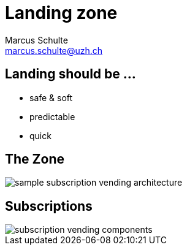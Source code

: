 :revealjsdir: https://cdn.jsdelivr.net/npm/reveal.js@4.1.2
:revealjs_theme: white
:revealjs_margin: 0.1
//:revealjs_customtheme: uzh.css
:docinfo: shared

= Landing zone
Marcus Schulte <marcus.schulte@uzh.ch>
:title-slide-background-color: white
:title-slide-background-image: https://www.uzh.ch/docroot/logos/uzh_logo_d_pos.svg
:title-slide-background-position: top 8px left 8px
:title-slide-background-size: 20%

== Landing should be ...
  - safe & soft
  - predictable
  - quick

== The Zone
image::sample-subscription-vending-architecture.png[]

== Subscriptions

image::subscription-vending-components.png[]

